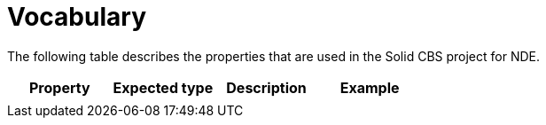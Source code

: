 = Vocabulary
:description: A description of the properties used in in the Solid CBS project for NDE.
:sectanchors:
:url-repo: https://github.com/digita-ai/nde-erfgoedinstellingen
:page-tags: nde-erfgoed
:imagesdir: ../images

The following table describes the properties that are used in the Solid CBS project for NDE.

[options="header",]
|===
|Property |Expected type |Description |Example
|  |  |  |  
|===